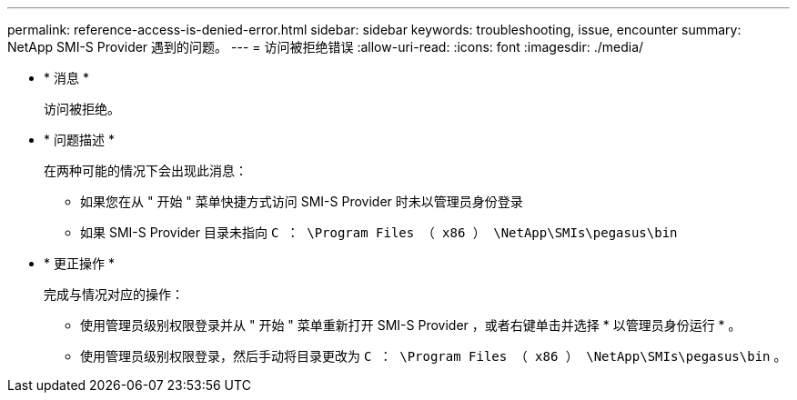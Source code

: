 ---
permalink: reference-access-is-denied-error.html 
sidebar: sidebar 
keywords: troubleshooting, issue, encounter 
summary: NetApp SMI-S Provider 遇到的问题。 
---
= 访问被拒绝错误
:allow-uri-read: 
:icons: font
:imagesdir: ./media/


[role="lead"]
* * 消息 *
+
`访问被拒绝。`

* * 问题描述 *
+
在两种可能的情况下会出现此消息：

+
** 如果您在从 " 开始 " 菜单快捷方式访问 SMI-S Provider 时未以管理员身份登录
** 如果 SMI-S Provider 目录未指向 `C ： \Program Files （ x86 ） \NetApp\SMIs\pegasus\bin`


* * 更正操作 *
+
完成与情况对应的操作：

+
** 使用管理员级别权限登录并从 " 开始 " 菜单重新打开 SMI-S Provider ，或者右键单击并选择 * 以管理员身份运行 * 。
** 使用管理员级别权限登录，然后手动将目录更改为 `C ： \Program Files （ x86 ） \NetApp\SMIs\pegasus\bin` 。



